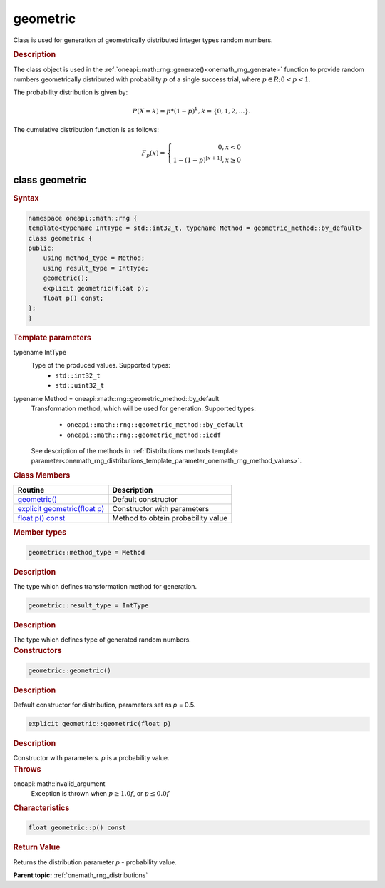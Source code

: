 .. SPDX-FileCopyrightText: 2019-2020 Intel Corporation
..
.. SPDX-License-Identifier: CC-BY-4.0

.. _onemath_rng_geometric:

geometric
=========

Class is used for generation of geometrically distributed integer types random numbers.

.. _onemath_rng_geometric_description:

.. rubric:: Description

The class object is used in the :ref:`oneapi::math::rng::generate()<onemath_rng_generate>` function to provide random numbers geometrically distributed with probability :math:`p` of a single success trial, where :math:`p \in R; 0 < p < 1`.

The probability distribution is given by:

.. math::

     P(X = k) = p * (1 - p)^k, k = \{0, 1, 2, ... \}.

The cumulative distribution function is as follows:

.. math::

     F_{p}(x) = \left\{ \begin{array}{rcl} 0, x < 0 \\ 1 - (1 - p)^{\lfloor x + 1 \rfloor}, x \ge 0 \end{array}\right.

.. _onemath_rng_geometric_syntax:

class geometric
---------------

.. rubric:: Syntax

.. code-block:: cpp

    namespace oneapi::math::rng {
    template<typename IntType = std::int32_t, typename Method = geometric_method::by_default>
    class geometric {
    public:
        using method_type = Method;
        using result_type = IntType;
        geometric();
        explicit geometric(float p);
        float p() const;
    };
    }

.. container:: section

    .. rubric:: Template parameters

    .. container:: section

        typename IntType
            Type of the produced values. Supported types:
                * ``std::int32_t``
                * ``std::uint32_t``

    .. container:: section

        typename Method = oneapi::math::rng::geometric_method::by_default
            Transformation method, which will be used for generation. Supported types:

                * ``oneapi::math::rng::geometric_method::by_default``
                * ``oneapi::math::rng::geometric_method::icdf``

            See description of the methods in :ref:`Distributions methods template parameter<onemath_rng_distributions_template_parameter_onemath_rng_method_values>`.

.. container:: section

    .. rubric:: Class Members

    .. list-table::
        :header-rows: 1

        * - Routine
          - Description
        * - `geometric()`_
          - Default constructor
        * - `explicit geometric(float p)`_
          - Constructor with parameters
        * - `float p() const`_
          - Method to obtain probability value

.. container:: section

    .. rubric:: Member types

    .. container:: section

        .. code-block:: cpp

            geometric::method_type = Method

        .. container:: section

            .. rubric:: Description

            The type which defines transformation method for generation.

    .. container:: section

        .. code-block:: cpp

            geometric::result_type = IntType

        .. container:: section

            .. rubric:: Description

            The type which defines type of generated random numbers.

.. container:: section

    .. rubric:: Constructors

    .. container:: section

        .. _`geometric()`:

        .. code-block:: cpp

            geometric::geometric()

        .. container:: section

            .. rubric:: Description

            Default constructor for distribution, parameters set as `p` = 0.5.

    .. container:: section

        .. _`explicit geometric(float p)`:

        .. code-block:: cpp

            explicit geometric::geometric(float p)

        .. container:: section

            .. rubric:: Description

            Constructor with parameters. `p` is a probability value.

        .. container:: section

            .. rubric:: Throws

            oneapi::math::invalid_argument
                Exception is thrown when :math:`p \ge 1.0f`, or :math:`p \leq 0.0f`

.. container:: section

    .. rubric:: Characteristics

    .. container:: section

        .. _`float p() const`:

        .. code-block:: cpp

            float geometric::p() const

        .. container:: section

            .. rubric:: Return Value

            Returns the distribution parameter `p` - probability value.

**Parent topic:** :ref:`onemath_rng_distributions`
